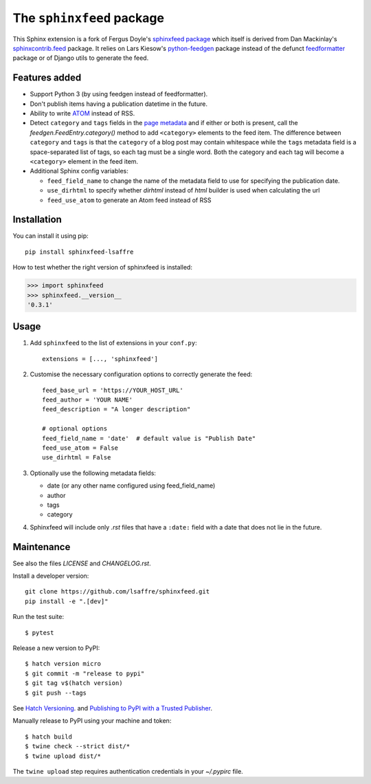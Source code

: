 ==========================
The ``sphinxfeed`` package
==========================
.. image:: https://img.shields.io/github/actions/workflow/status/lsaffre/sphinxfeed/build.yml
  :alt: Build status
  :target: https://github.com/lsaffre/sphinxfeed/actions
.. image:: https://img.shields.io/pypi/v/sphinxfeed-lsaffre?color=blue
  :alt: PyPI - package version
  :target: https://pypi.org/project/sphinxfeed-lsaffre
.. image:: https://img.shields.io/pypi/pyversions/sphinxfeed-lsaffre
  :alt: PyPI - supported python versions
  :target: https://pypi.org/project/sphinxfeed-lsaffre

This Sphinx extension is a fork of Fergus Doyle's `sphinxfeed package
<https://github.com/junkafarian/sphinxfeed>`__ which itself is derived from Dan
Mackinlay's `sphinxcontrib.feed
<http://bitbucket.org/birkenfeld/sphinx-contrib/src/tip/feed/>`_ package.  It
relies on Lars Kiesow's `python-feedgen <https://feedgen.kiesow.be>`__ package
instead of the defunct `feedformatter
<https://code.google.com/archive/p/feedformatter/>`_ package or of Django utils to
generate the feed.

Features added
==============

- Support Python 3 (by using feedgen instead of feedformatter).
- Don't publish items having a publication datetime in the future.
- Ability to write
  `ATOM <https://validator.w3.org/feed/docs/atom.html>`__ instead of RSS.

- Detect ``category`` and ``tags`` fields in the `page metadata
  <https://www.sphinx-doc.org/en/master/usage/restructuredtext/field-lists.html>`__
  and if either or both is present, call the `feedgen.FeedEntry.category()`
  method to add ``<category>`` elements to the feed item.  The difference
  between ``category`` and ``tags`` is that  the ``category`` of a blog post may
  contain whitespace while the ``tags`` metadata field is a space-separated list
  of tags, so each tag must be a single word. Both the category and each tag
  will become a ``<category>`` element in the feed item.

- Additional Sphinx config variables:

  - ``feed_field_name`` to change the name of the
    metadata field to use for specifying the publication date.

  - ``use_dirhtml`` to specify whether `dirhtml` instead of `html` builder is
    used when calculating the url

  - ``feed_use_atom`` to generate an Atom feed instead of RSS


Installation
============

You can install it using pip::

  pip install sphinxfeed-lsaffre

How to test whether the right version of sphinxfeed is installed:

>>> import sphinxfeed
>>> sphinxfeed.__version__
'0.3.1'


Usage
=====

#. Add ``sphinxfeed`` to the list of extensions in your ``conf.py``::

       extensions = [..., 'sphinxfeed']

#. Customise the necessary configuration options to correctly generate
   the feed::

       feed_base_url = 'https://YOUR_HOST_URL'
       feed_author = 'YOUR NAME'
       feed_description = "A longer description"

       # optional options
       feed_field_name = 'date'  # default value is "Publish Date"
       feed_use_atom = False
       use_dirhtml = False

#. Optionally use the following metadata fields:

   - date (or any other name configured using feed_field_name)
   - author
   - tags
   - category

#. Sphinxfeed will include only `.rst` files that have a ``:date:`` field with a
   date that does not lie in the future.


Maintenance
===========

See also the files `LICENSE` and `CHANGELOG.rst`.

Install a developer version::

  git clone https://github.com/lsaffre/sphinxfeed.git
  pip install -e ".[dev]"

Run the test suite::

  $ pytest

Release a new version to PyPI::

  $ hatch version micro
  $ git commit -m "release to pypi"
  $ git tag v$(hatch version)
  $ git push --tags

See `Hatch Versioning <https://hatch.pypa.io/1.8/version/>`__. and  `Publishing
to PyPI with a Trusted Publisher <https://docs.pypi.org/trusted-publishers/>`__.

Manually release to PyPI using your machine and token::

  $ hatch build
  $ twine check --strict dist/*
  $ twine upload dist/*

The ``twine upload`` step requires authentication credentials in your
`~/.pypirc` file.
